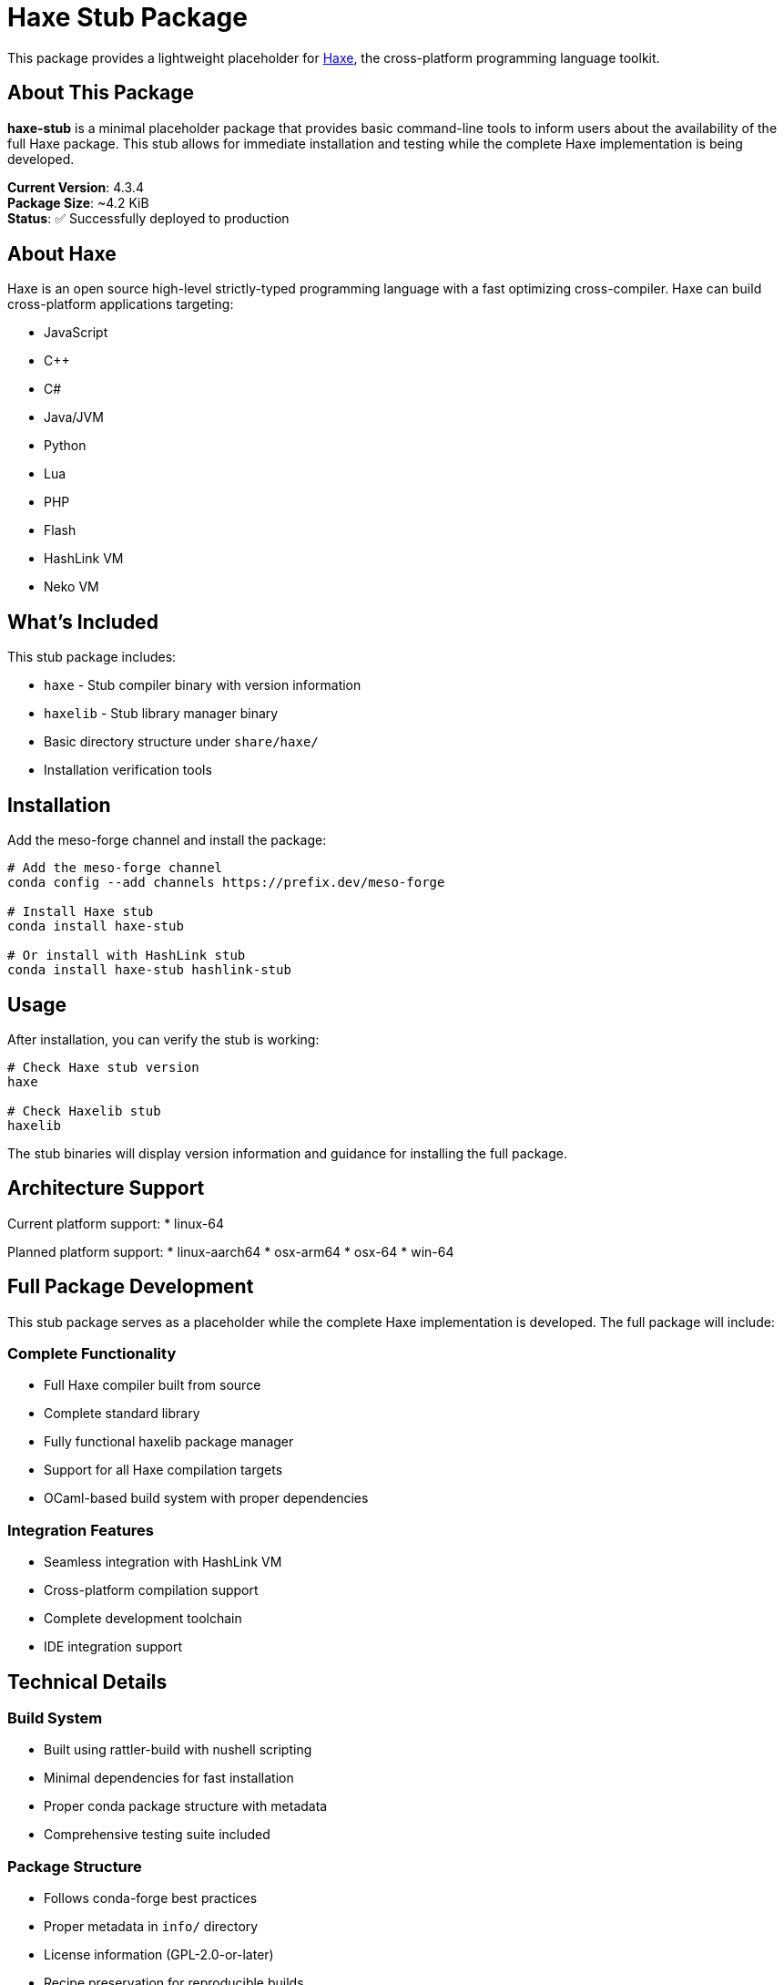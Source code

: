 = Haxe Stub Package

This package provides a lightweight placeholder for https://haxe.org/[Haxe], the cross-platform programming language toolkit.

== About This Package

*haxe-stub* is a minimal placeholder package that provides basic command-line tools to inform users about the availability of the full Haxe package. This stub allows for immediate installation and testing while the complete Haxe implementation is being developed.

**Current Version**: 4.3.4 +
**Package Size**: ~4.2 KiB +
**Status**: ✅ Successfully deployed to production

== About Haxe

Haxe is an open source high-level strictly-typed programming language with a fast optimizing cross-compiler. Haxe can build cross-platform applications targeting:

* JavaScript
* C++
* C#
* Java/JVM
* Python
* Lua
* PHP
* Flash
* HashLink VM
* Neko VM

== What's Included

This stub package includes:

* `haxe` - Stub compiler binary with version information
* `haxelib` - Stub library manager binary
* Basic directory structure under `share/haxe/`
* Installation verification tools

== Installation

Add the meso-forge channel and install the package:

[source,bash]
----
# Add the meso-forge channel
conda config --add channels https://prefix.dev/meso-forge

# Install Haxe stub
conda install haxe-stub

# Or install with HashLink stub
conda install haxe-stub hashlink-stub
----

== Usage

After installation, you can verify the stub is working:

[source,bash]
----
# Check Haxe stub version
haxe

# Check Haxelib stub
haxelib
----

The stub binaries will display version information and guidance for installing the full package.

== Architecture Support

Current platform support:
* linux-64

Planned platform support:
* linux-aarch64
* osx-arm64
* osx-64
* win-64

== Full Package Development

This stub package serves as a placeholder while the complete Haxe implementation is developed. The full package will include:

=== Complete Functionality
* Full Haxe compiler built from source
* Complete standard library
* Fully functional haxelib package manager
* Support for all Haxe compilation targets
* OCaml-based build system with proper dependencies

=== Integration Features
* Seamless integration with HashLink VM
* Cross-platform compilation support
* Complete development toolchain
* IDE integration support

== Technical Details

=== Build System
* Built using rattler-build with nushell scripting
* Minimal dependencies for fast installation
* Proper conda package structure with metadata
* Comprehensive testing suite included

=== Package Structure
* Follows conda-forge best practices
* Proper metadata in `info/` directory
* License information (GPL-2.0-or-later)
* Recipe preservation for reproducible builds
* Maintainer information

== Channel Information

* **Channel URL**: https://prefix.dev/meso-forge
* **Maintainer**: phreed
* **License**: GPL-2.0-or-later
* **Homepage**: https://haxe.org/
* **Documentation**: https://haxe.org/documentation/
* **Source Code**: https://github.com/HaxeFoundation/haxe

== Migration Path

When the full Haxe package becomes available:

1. The stub will be deprecated with clear migration instructions
2. Users can seamlessly upgrade to the full package
3. All stub functionality will be replaced by complete implementations
4. Version compatibility will be maintained

== Future Development

=== Planned Features
* Complete compiler implementation
* Full standard library
* Multi-target compilation support
* Performance optimizations
* Enhanced debugging capabilities

=== Timeline
* **Current**: Stub package available for immediate use
* **Next Phase**: Full package development and testing
* **Future**: Multi-platform releases and advanced features

== Troubleshooting

=== Common Issues
* **Command not found**: Ensure the meso-forge channel is added and package is installed
* **Permission errors**: Check that the conda environment has proper permissions
* **Version conflicts**: Use `conda list haxe-stub` to verify installation

=== Support
For support and bug reports:
* Check the https://github.com/HaxeFoundation/haxe/issues[Haxe GitHub Issues]
* Visit the https://community.haxe.org/[Haxe Community Forum]
* Contact the package maintainer through the meso-forge channel

== Contributing

This package is part of the meso-forge ecosystem. Contributions are welcome:
* Recipe improvements
* Multi-platform support
* Documentation enhancements
* Testing and validation

== Links

* https://haxe.org/[Official Haxe Website]
* https://haxe.org/documentation/[Haxe Documentation]
* https://github.com/HaxeFoundation/haxe[Haxe Source Code]
* https://lib.haxe.org/[Haxelib Library Repository]
* https://prefix.dev/meso-forge[Meso-Forge Channel]

---

**Deployment Date**: July 18, 2025 +
**Status**: Production ready +
**Next Review**: Full package implementation planning
